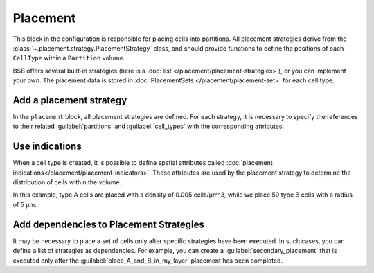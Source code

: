 =========
Placement
=========
This block in the configuration is responsible for placing cells into partitions.
All placement strategies derive from the :class:`~.placement.strategy.PlacementStrategy` class,
and should provide functions to define the positions of each ``CellType`` within a ``Partition`` volume.

BSB offers several built-in strategies (here is a :doc:`list </placement/placement-strategies>`),
or you can implement your own.
The placement data is stored in :doc:`PlacementSets </placement/placement-set>` for each cell type.

Add a placement strategy
========================

In the ``placement`` block, all placement strategies are defined. For each strategy,
it is necessary to specify the references to their related :guilabel:`partitions` and :guilabel:`cell_types`
with the corresponding attributes.

.. tab-set-code::

    .. code-block:: json


        "placement": {
            "place_A_in_my_layer": {
                "strategy": "bsb.placement.RandomPlacement",
                "partitions": [
                    "my_layer"
                ],
                "cell_types": [
                    "A_type"
                ]
            }
        }

    .. code-block:: python

      config.placement.add(
        "place_A_in_my_layer",
        strategy="bsb.placement.RandomPlacement",
        partitions=["my_layer"],
        cell_types=["A_type"],
      )


Use indications
===============

When a cell type is created, it is possible to define spatial attributes called
:doc:`placement indications</placement/placement-indicators>`.
These attributes are used by the placement strategy to determine the distribution of cells within the volume.

.. tab-set-code::

    .. code-block:: json

        "cell_types": {
            "A_type": {
                "spatial": {
                    "density": 0.005,
                    "radius": 2.5
                }
            },
            "B_type": {
                "spatial": {
                    "count": 50,
                    "radius": 5
                }
            }
        }

        "placement": {
            "place_A_and_B_in_my_layer": {
                "strategy": "bsb.placement.RandomPlacement",
                "partitions": [
                    "my_layer"
                ],
                "cell_types": [
                    "A_type","B_type"
                ]
            }
        }

    .. code-block:: python

      config.cell_types.add(
        "A_type",
        spatial=dict(radius=2.5, density=0.005)
      )
      config.cell_types.add(
        "B_type",
        spatial=dict(radius=5, count=50)
      )

      config.placement.add(
        "place_A_and_B_in_my_layer",
        strategy="bsb.placement.RandomPlacement",
        partitions=["my_layer"],
        cell_types=["A_type","B_type"],
      )

In this example, type A cells are placed with a density of 0.005 cells/µm^3,
while we place 50 type B cells with a radius of 5 µm.


Add dependencies to Placement Strategies
========================================

It may be necessary to place a set of cells only after specific strategies have been executed.
In such cases, you can define a list of strategies as dependencies.
For example, you can create a :guilabel:`secondary_placement` that is executed only after the
:guilabel:`place_A_and_B_in_my_layer` placement has been completed.


.. tab-set-code::

    .. code-block:: json


        "placement": {
            "secondary_placement": {
                "strategy": "bsb.placement.RandomPlacement",
                "partitions": [
                    "my_layer"
                ],
                "cell_types": [
                    "C_type"
                ],
                "depends_on": ["place_A_and_B_in_my_layer"]
            }
        }

    .. code-block:: python

      config.placement.add(
        "secondary_placement",
        strategy="bsb.placement.RandomPlacement",
        partitions=["my_layer"],
        cell_types=["C_type"],
        depends_on=["place_A_and_B_in_my_layer"],
      )
